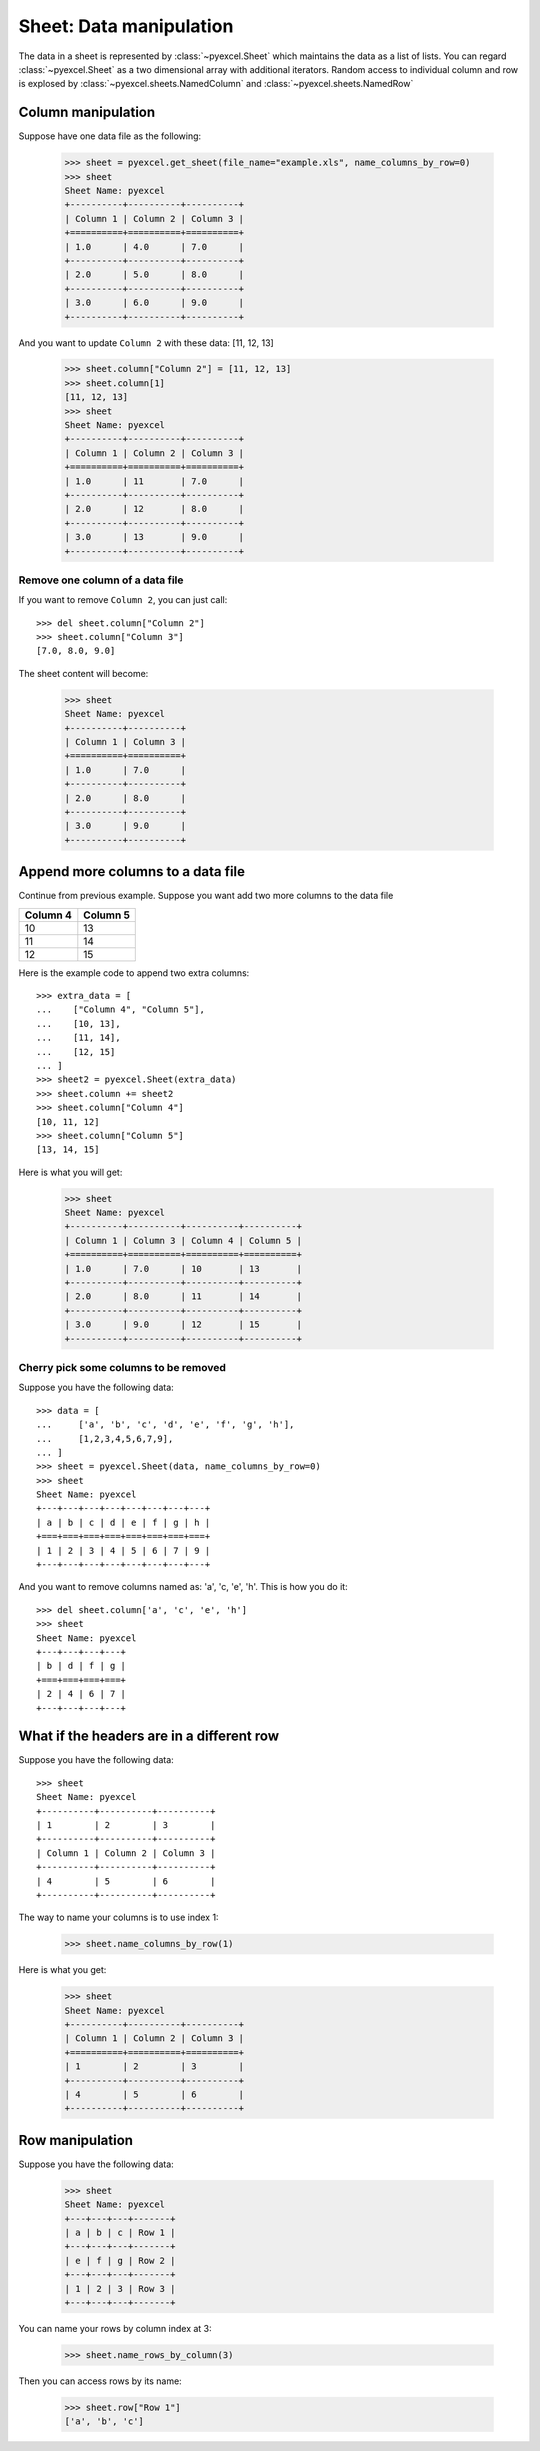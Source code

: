 Sheet: Data manipulation 
============================

The data in a sheet is represented by :class:`~pyexcel.Sheet` which maintains the data as a list of lists. You can regard :class:`~pyexcel.Sheet` as a two dimensional array with additional iterators. Random access to individual column and row is explosed by :class:`~pyexcel.sheets.NamedColumn` and :class:`~pyexcel.sheets.NamedRow` 

Column manipulation
-----------------------------

.. testcode::
   :hide:

   >>> import pyexcel
   >>> data = [
   ...      ["Column 1", "Column 2", "Column 3"],
   ...      [1, 4, 7],
   ...      [2, 5, 8],
   ...      [3, 6, 9]
   ...  ]
   >>> s = pyexcel.Sheet(data)
   >>> s.save_as("example.xls")

Suppose have one data file as the following:

   >>> sheet = pyexcel.get_sheet(file_name="example.xls", name_columns_by_row=0)
   >>> sheet
   Sheet Name: pyexcel
   +----------+----------+----------+
   | Column 1 | Column 2 | Column 3 |
   +==========+==========+==========+
   | 1.0      | 4.0      | 7.0      |
   +----------+----------+----------+
   | 2.0      | 5.0      | 8.0      |
   +----------+----------+----------+
   | 3.0      | 6.0      | 9.0      |
   +----------+----------+----------+

And you want to update ``Column 2`` with these data: [11, 12, 13]

   >>> sheet.column["Column 2"] = [11, 12, 13]
   >>> sheet.column[1]
   [11, 12, 13]
   >>> sheet
   Sheet Name: pyexcel
   +----------+----------+----------+
   | Column 1 | Column 2 | Column 3 |
   +==========+==========+==========+
   | 1.0      | 11       | 7.0      |
   +----------+----------+----------+
   | 2.0      | 12       | 8.0      |
   +----------+----------+----------+
   | 3.0      | 13       | 9.0      |
   +----------+----------+----------+

Remove one column of a data file
*********************************

If you want to remove ``Column 2``, you can just call::

   >>> del sheet.column["Column 2"]
   >>> sheet.column["Column 3"]
   [7.0, 8.0, 9.0]

The sheet content will become:

   >>> sheet
   Sheet Name: pyexcel
   +----------+----------+
   | Column 1 | Column 3 |
   +==========+==========+
   | 1.0      | 7.0      |
   +----------+----------+
   | 2.0      | 8.0      |
   +----------+----------+
   | 3.0      | 9.0      |
   +----------+----------+


Append more columns to a data file
------------------------------------

Continue from previous example. Suppose you want add two more columns to the data file

======== ========
Column 4 Column 5
======== ========
10       13
11       14
12       15
======== ========

Here is the example code to append two extra columns::

   >>> extra_data = [
   ...    ["Column 4", "Column 5"],
   ...    [10, 13],
   ...    [11, 14],
   ...    [12, 15]
   ... ]
   >>> sheet2 = pyexcel.Sheet(extra_data)
   >>> sheet.column += sheet2
   >>> sheet.column["Column 4"]
   [10, 11, 12]
   >>> sheet.column["Column 5"]
   [13, 14, 15]

Here is what you will get:

   >>> sheet
   Sheet Name: pyexcel
   +----------+----------+----------+----------+
   | Column 1 | Column 3 | Column 4 | Column 5 |
   +==========+==========+==========+==========+
   | 1.0      | 7.0      | 10       | 13       |
   +----------+----------+----------+----------+
   | 2.0      | 8.0      | 11       | 14       |
   +----------+----------+----------+----------+
   | 3.0      | 9.0      | 12       | 15       |
   +----------+----------+----------+----------+


Cherry pick some columns to be removed
***************************************

Suppose you have the following data::

     >>> data = [
     ...     ['a', 'b', 'c', 'd', 'e', 'f', 'g', 'h'],
     ...     [1,2,3,4,5,6,7,9],
     ... ]
     >>> sheet = pyexcel.Sheet(data, name_columns_by_row=0)
     >>> sheet
     Sheet Name: pyexcel
     +---+---+---+---+---+---+---+---+
     | a | b | c | d | e | f | g | h |
     +===+===+===+===+===+===+===+===+
     | 1 | 2 | 3 | 4 | 5 | 6 | 7 | 9 |
     +---+---+---+---+---+---+---+---+

And you want to remove columns named as: 'a', 'c, 'e', 'h'. This is how you do it::

     >>> del sheet.column['a', 'c', 'e', 'h']
     >>> sheet
     Sheet Name: pyexcel
     +---+---+---+---+
     | b | d | f | g |
     +===+===+===+===+
     | 2 | 4 | 6 | 7 |
     +---+---+---+---+

What if the headers are in a different row
--------------------------------------------

.. testcode::
   :hide:

   >>> data = [
   ...     [1, 2, 3],
   ...     ["Column 1", "Column 2", "Column 3"],
   ...     [4, 5, 6]
   ... ]
   >>> sheet = pyexcel.Sheet(data)

Suppose you have the following data::

   >>> sheet
   Sheet Name: pyexcel
   +----------+----------+----------+
   | 1        | 2        | 3        |
   +----------+----------+----------+
   | Column 1 | Column 2 | Column 3 |
   +----------+----------+----------+
   | 4        | 5        | 6        |
   +----------+----------+----------+

The way to name your columns is to use index 1:

   >>> sheet.name_columns_by_row(1)

Here is what you get:

   >>> sheet
   Sheet Name: pyexcel
   +----------+----------+----------+
   | Column 1 | Column 2 | Column 3 |
   +==========+==========+==========+
   | 1        | 2        | 3        |
   +----------+----------+----------+
   | 4        | 5        | 6        |
   +----------+----------+----------+


Row manipulation
----------------------

.. testcode::
   :hide:

   >>> data = [
   ...     ["a", "b", "c", "Row 1"],
   ...     ["e", "f", "g", "Row 2"],
   ...     [1, 2, 3, "Row 3"]
   ... ]
   >>> sheet = pyexcel.Sheet(data)

Suppose you have the following data:

   >>> sheet
   Sheet Name: pyexcel
   +---+---+---+-------+
   | a | b | c | Row 1 |
   +---+---+---+-------+
   | e | f | g | Row 2 |
   +---+---+---+-------+
   | 1 | 2 | 3 | Row 3 |
   +---+---+---+-------+

You can name your rows by column index at 3:

   >>> sheet.name_rows_by_column(3)

Then you can access rows by its name:

   >>> sheet.row["Row 1"]
   ['a', 'b', 'c']

.. testcode::
   :hide:

   >>> import os
   >>> os.unlink("example.xls")
